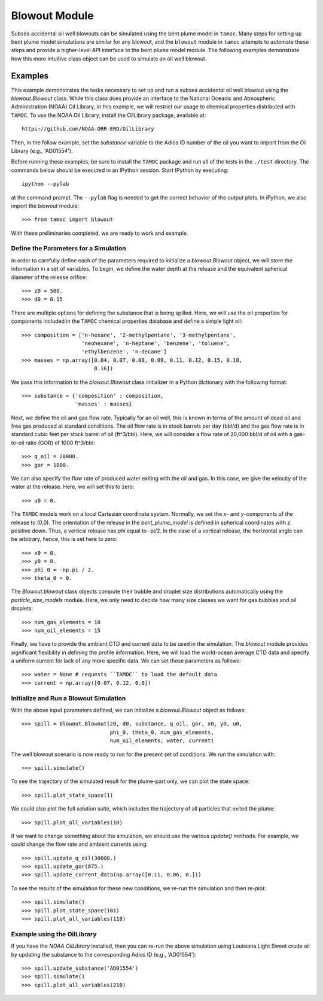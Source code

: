 ##############
Blowout Module
##############

Subsea accidental oil well blowouts can be simulated using the bent plume model in ``tamoc``.  Many steps for setting up bent plume model simulations are similar for any blowout, and the ``blowout`` module in ``tamoc`` attempts to automate these steps and provide a higher-level API interface to the bent plume model module.  The following examples demonstrate how this more intuitive class object can be used to simulate an oil well blowout.

Examples
========

This example demonstrates the tasks necessary to set up and run a subsea 
accidental oil well blowout using the `blowout.Blowout` class.  While this class does provide an interface to the National Oceanic and Atmospheric Administration (NOAA) Oil Library, in this example, we will restrict our usage to chemical properties distributed with ``TAMOC``.  To use the NOAA Oil Library, install the OilLibrary package, available at::

    https://github.com/NOAA-ORR-ERD/OilLibrary

Then, in the follow example, set the `substance` variable to the Adios ID
number of the oil you want to import from the Oil Library (e.g., 'AD01554').

Before running these examples, be sure to install the ``TAMOC`` package and
run all of the tests in the ``./test`` directory. The commands below should
be executed in an IPython session. Start IPython by executing::

   ipython --pylab

at the command prompt.  The ``--pylab`` flag is needed to get the correct 
behavior of the output plots.  In iPython, we also import the `blowout` module::

    >>> from tamoc import blowout

With these preliminaries completed, we are ready to work and example.

Define the Parameters for a Simulation
--------------------------------------

In order to carefully define each of the parameters required to initialize a
`blowout.Blowout` object, we will store the information in a set of
variables. To begin, we define the water depth at the release and the
equivalent spherical diameter of the release orifice::

    >>> z0 = 500.
    >>> d0 = 0.15

There are multiple options for defining the substance that is being spilled.
Here, we will use the oil properties for components included in the ``TAMOC``
chemical properties database and define a simple light oil::

    >>> composition = ['n-hexane', '2-methylpentane', '3-methylpentane',
                       'neohexane', 'n-heptane', 'benzene', 'toluene', 
                       'ethylbenzene', 'n-decane']
    >>> masses = np.array([0.04, 0.07, 0.08, 0.09, 0.11, 0.12, 0.15, 0.18,
                           0.16])

We pass this information to the `blowout.Blowout` class initializer in a
Python dictionary with the following format::

    >>> substance = {'composition' : composition, 
                     'masses' : masses}

Next, we define the oil and gas flow rate. Typically for an oil well, this is
known in terms of the amount of dead oil and free gas produced at standard
conditions. The oil flow rate is in stock barrels per day (bbl/d) and the gas
flow rate is in standard cubic feet per stock barrel of oil (ft^3/bbl). Here,
we will consider a flow rate of 20,000 bbl/d of oil with a gas-to-oil ratio
(GOR) of 1000 ft^3/bbl::

    >>> q_oil = 20000.
    >>> gor = 1000.

We can also specify the flow rate of produced water exiting with the oil and
gas. In this case, we give the velocity of the water at the release. Here, we
will set this to zero::

    >>> u0 = 0.

The ``TAMOC`` models work on a local Cartesian coordinate system. Normally,
we set the `x`- and `y`-components of the release to (0,0). The orientation
of the release in the `bent_plume_model` is defined in spherical coordinates
with `z` positive down. Thus, a vertical release has `phi` equal to -pi/2. In
the case of a vertical release, the horizontal angle can be arbitrary, hence,
this is set here to zero::

    >>> x0 = 0.
    >>> y0 = 0.
    >>> phi_0 = -np.pi / 2.
    >>> theta_0 = 0.

The `Blowout.blowout` class objects compute their bubble and droplet size
distributions automatically using the `particle_size_models` module. Here, we
only need to decide how many size classes we want for gas bubbles and oil
droplets::

    >>> num_gas_elements = 10
    >>> num_oil_elements = 15

Finally, we have to provide the ambient CTD and current data to be used in
the simulation. The `blowout` module provides significant flexibility in
defining the profile information. Here, we will load the world-ocean average
CTD data and specify a uniform current for lack of any more specific data. We
can set these parameters as follows::

    >>> water = None # requests ``TAMOC`` to load the default data
    >>> current = np.array([0.07, 0.12, 0.0])

Initialize and Run a Blowout Simulation
---------------------------------------

With the above input parameters defined, we can initialize a
`blowout.Blowout` object as follows::

    >>> spill = blowout.Blowout(z0, d0, substance, q_oil, gor, x0, y0, u0,
                                phi_0, theta_0, num_gas_elements, 
                                num_oil_elements, water, current)

The well blowout scenario is now ready to run for the present set of 
conditions.  We run the simulation with::

    >>> spill.simulate()

To see the trajectory of the simulated result for the plume-part only, we can
plot the state space::

    >>> spill.plot_state_space(1)

We could also plot the full solution suite, which includes the trajectory of
all particles that exited the plume::

    >>> spill.plot_all_variables(10)

If we want to change something about the simulation, we should use the
various `update()` methods. For example, we could change the flow rate and
ambient currents using::

    >>> spill.update_q_oil(30000.)
    >>> spill.update_gor(875.)
    >>> spill.update_current_data(np.array([0.11, 0.06, 0.]))

To see the results of the simulation for these new conditions, we re-run the
simulation and then re-plot::

    >>> spill.simulate()
    >>> spill.plot_state_space(101)
    >>> spill.plot_all_variables(110)

Example using the OilLibrary
----------------------------

If you have the `NOAA OilLibrary` installed, then you can re-run the above simulation using Louisiana Light Sweet crude oil by updating the substance to the corresponding Adios ID (e.g., 'AD01554')::

    >>> spill.update_substance('AD01554')
    >>> spill.simulate()
    >>> spill.plot_all_variables(210)

